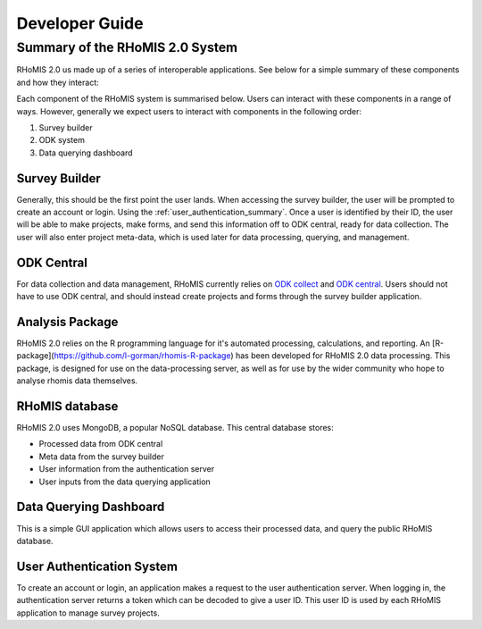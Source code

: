 .. _developer_guide:

Developer Guide
===========================================

Summary of the RHoMIS 2.0 System
-------------------------------------------

RHoMIS 2.0 us made up of a series of interoperable applications. See below for a simple summary of these components
and how they interact:

.. image:: images/system_summary.png

Each component of the RHoMIS system is summarised below. Users can interact with these components in a range of ways. However, generally we expect users to interact with components in the following order:

#. Survey builder
#. ODK system
#. Data querying dashboard

Survey Builder
******************************

Generally, this should be the first point the user lands. When accessing the survey builder, the user will be prompted to create an account or login. Using the :ref:`user_authentication_summary`. Once a user is identified by their ID, the user will be able to make projects, make forms, and send this information off to ODK central, ready for data collection. The user will also enter project meta-data, which is used later for data processing, querying, and management.

ODK Central
******************************

For data collection and data management, RHoMIS currently relies on `ODK collect <https://docs.getodk.org/collect-intro/>`_ and `ODK central <https://docs.getodk.org/central-intro/>`_. Users should not have to use ODK central, and should instead create projects and forms through the survey builder application. 

Analysis Package
******************************

RHoMIS 2.0 relies on the R programming language for it's automated processing, calculations, and reporting. An [R-package](https://github.com/l-gorman/rhomis-R-package) has been developed for RHoMIS 2.0 data processing. This package, is designed for use on the data-processing server, as well as for use by the wider community who hope to analyse rhomis data themselves.


RHoMIS database
******************************

RHoMIS 2.0 uses MongoDB, a popular NoSQL database. This central database stores:

* Processed data from ODK central
* Meta data from the survey builder
* User information from the authentication server
* User inputs from the data querying application


Data Querying Dashboard
******************************

This is a simple GUI application which allows users to access their processed data, and query the public RHoMIS database. 

.. _user_authentication_summary:

User Authentication System
*******************************

To create an account or login, an application makes a request to the user authentication server. When logging in, the authentication server returns a token which can be decoded to give a user ID. This user ID is used by each RHoMIS application to manage survey projects.



